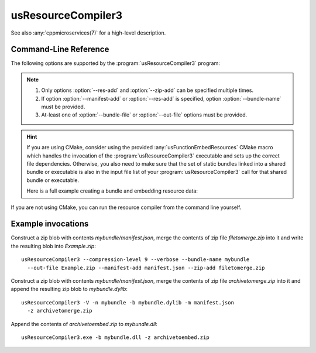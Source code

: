 .. _`usResourceCompiler3(1)`:

usResourceCompiler3
===================

See also :any:`cppmicroservices(7)` for a high-level description.

Command-Line Reference
----------------------

The following options are supported by the :program:`usResourceCompiler3` program:

.. program:: usResourceCompiler3

.. option:: --help, -h

   Print usage and exit.

.. option:: --verbose, -V

   Run in verbose mode.
 
.. option:: --bundle-name, -n
 
   The bundle name as specified in the ``US_BUNDLE_NAME`` compile definition.
 
.. option:: --compression-level, -c
 
   Compression level used for zip. Value range is 0 to 9.
   Default value is 6.
 
.. option:: --out-file, -o
 
   Path to output zip file. If the file exists it will be
   overwritten. If this option is not provided, a
   temporary zip fie will be created.
 
.. option:: --res-add, -r
 
   Path to a resource file, relative to the current
   working directory.
 
.. option:: --zip-add, -z
 
   Path to a file containing a zip archive to be merged
   into the output zip file. 
 
.. option:: --manifest-add, -m
 
   Path to the bundle's manifest file. 
 
.. option:: --bundle-file, -b
 
   Path to the bundle binary. The resources zip file will
   be appended to this binary. 

.. note::

   #. Only options :option:`--res-add` and :option:`--zip-add` can be specified
      multiple times.
   #. If option :option:`--manifest-add` or :option:`--res-add` is specified,
      option :option:`--bundle-name` must be provided.
   #. At-least one of :option:`--bundle-file` or :option:`--out-file` options
      must be provided.

.. hint::

   If you are using CMake, consider using the provided
   :any:`usFunctionEmbedResources` CMake macro which handles the invocation
   of the :program:`usResourceCompiler3` executable and sets up the correct file
   dependencies. Otherwise, you also need to make sure that the set of
   static bundles linked into a shared bundle or executable is also in the
   input file list of your :program:`usResourceCompiler3` call for that shared
   bundle or executable.

   Here is a full example creating a bundle and embedding resource data:

   .. literalinclude:: /framework/doc/snippets/uServices-resources-cmake/CMakeLists_example.txt
      :language: cmake

If you are not using CMake, you can run the resource compiler from the
command line yourself.

Example invocations
-------------------

Construct a zip blob with contents *mybundle/manifest.json*, merge the
contents of zip file *filetomerge.zip* into it and write the resulting blob into
*Example.zip*::

   usResourceCompiler3 --compression-level 9 --verbose --bundle-name mybundle
     --out-file Example.zip --manifest-add manifest.json --zip-add filetomerge.zip


Construct a zip blob with contents *mybundle/manifest.json*, merge the
contents of zip file *archivetomerge.zip* into it and append the resulting zip
blob to *mybundle.dylib*::

   usResourceCompiler3 -V -n mybundle -b mybundle.dylib -m manifest.json
     -z archivetomerge.zip

Append the contents of *archivetoembed.zip* to *mybundle.dll*::

   usResourceCompiler3.exe -b mybundle.dll -z archivetoembed.zip

